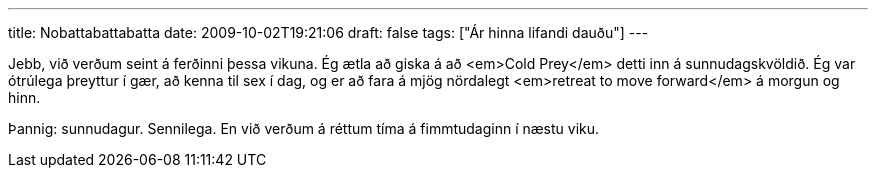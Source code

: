 ---
title: Nobattabattabatta
date: 2009-10-02T19:21:06
draft: false
tags: ["Ár hinna lifandi dauðu"]
---

Jebb, við verðum seint á ferðinni þessa vikuna. Ég ætla að giska á að <em>Cold Prey</em> detti inn á sunnudagskvöldið. Ég var ótrúlega þreyttur í gær, að kenna til sex í dag, og er að fara á mjög nördalegt <em>retreat to move forward</em> á morgun og hinn.

Þannig: sunnudagur. Sennilega. En við verðum á réttum tíma á fimmtudaginn í næstu viku.